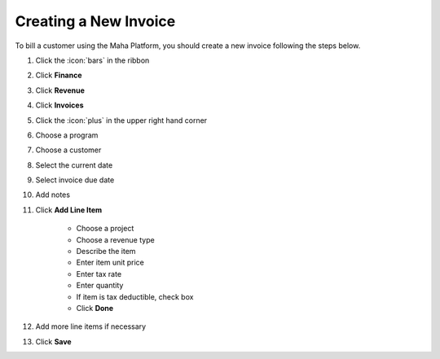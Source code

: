 Creating a New Invoice
======================

| To bill a customer using the Maha Platform, you should create a new invoice following the steps below.

#. Click the :icon:`bars` in the ribbon
#. Click **Finance**
#. Click **Revenue**
#. Click **Invoices**
#. Click the :icon:`plus` in the upper right hand corner
#. Choose a program
#. Choose a customer
#. Select the current date
#. Select invoice due date
#. Add notes
#. Click **Add Line Item**

     * Choose a project
     * Choose a revenue type
     * Describe the item
     * Enter item unit price
     * Enter tax rate
     * Enter quantity
     * If item is tax deductible, check box
     * Click **Done**
#. Add more line items if necessary
#. Click **Save**

